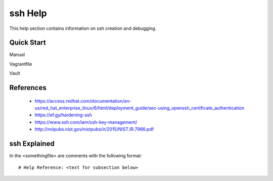 ssh Help
========
This help section contains information on ssh creation and debugging.

===========
Quick Start
===========
Manual

Vagrantfile

Vault

==========
References
==========
 + https://access.redhat.com/documentation/en-us/red_hat_enterprise_linux/6/html/deployment_guide/sec-using_openssh_certificate_authentication
 + https://ef.gy/hardening-ssh
 + https://www.ssh.com/iam/ssh-key-management/
 + http://nvlpubs.nist.gov/nistpubs/ir/2015/NIST.IR.7966.pdf

=============
ssh Explained
=============
In the <somethingfile> are comments with the following format::

 # Help Reference: <text for subsection below>